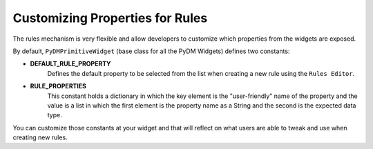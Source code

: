 ================================
Customizing Properties for Rules
================================

The rules mechanism is very flexible and allow developers to customize
which properties from the widgets are exposed.

By default, ``PyDMPrimitiveWidget`` (base class for all the PyDM Widgets) defines
two constants:

.. code-block:: python
    DEFAULT_RULE_PROPERTY = "Visible"

    RULE_PROPERTIES = {
        'Enable': ['setEnabled', bool],
        'Visible': ['setVisible', bool],
    }

- **DEFAULT_RULE_PROPERTY**
    Defines the default property to be selected from the list when creating a new
    rule using the ``Rules Editor``.

- **RULE_PROPERTIES**
    This constant holds a dictionary in which the key element is the "user-friendly"
    name of the property and the value is a list in which the first element is the
    property name as a String and the second is the expected data type.

You can customize those constants at your widget and that will reflect on what
users are able to tweak and use when creating new rules.